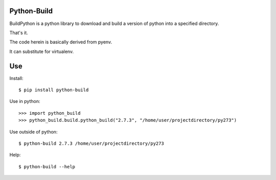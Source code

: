 Python-Build
============

BuildPython is a python library to download and build a version of python
into a specified directory.

That's it.

The code herein is basically derived from pyenv.

It can substitute for virtualenv.


Use
===

Install::

  $ pip install python-build

Use in python::

  >>> import python_build
  >>> python_build.build.python_build("2.7.3", "/home/user/projectdirectory/py273")

Use outside of python::

  $ python-build 2.7.3 /home/user/projectdirectory/py273

Help::

  $ python-build --help
